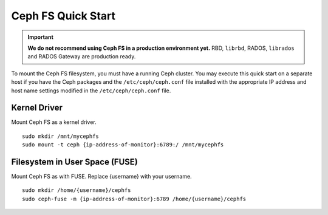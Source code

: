 =====================
 Ceph FS Quick Start
=====================

.. important:: **We do not recommend using Ceph FS in a production environment yet.**  RBD, ``librbd``, RADOS, ``librados`` and RADOS Gateway are production ready.

To mount the Ceph FS filesystem, you must have a running Ceph cluster. You may 
execute this quick start on a separate host if you have the Ceph packages and 
the ``/etc/ceph/ceph.conf`` file installed with the appropriate IP address
and host name settings modified in the ``/etc/ceph/ceph.conf`` file.

Kernel Driver
-------------

Mount Ceph FS as a kernel driver. :: 

	sudo mkdir /mnt/mycephfs
	sudo mount -t ceph {ip-address-of-monitor}:6789:/ /mnt/mycephfs
	
Filesystem in User Space (FUSE)
-------------------------------

Mount Ceph FS as with FUSE. Replace {username} with your username. ::

	sudo mkdir /home/{username}/cephfs
	sudo ceph-fuse -m {ip-address-of-monitor}:6789 /home/{username}/cephfs
